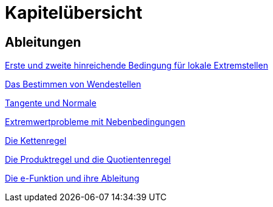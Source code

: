 = Kapitelübersicht


== Ableitungen

<<Ableitungen_Extremstellen.adoc#Extremstellen,Erste und zweite hinreichende Bedingung für lokale Extremstellen>>

<<Ableitungen_Wendestellen.adoc#Wendestellen,Das Bestimmen von Wendestellen>>

<<Ableitungen_Tangente.adoc#Tangenten,Tangente und Normale>>

<<Ableitungen_Extremwertprobleme.adoc#Extremwertprobleme,Extremwertprobleme mit Nebenbedingungen>>

<<Ableitungen_Kettenregel.adoc#Kettenregel,Die Kettenregel>>

<<Ableitungen_Produktregel.adoc#Produktregel, Die Produktregel und die Quotientenregel>>

<<Ableitungen_Efunktion.adoc#Efunktion, Die e-Funktion und ihre Ableitung>>



